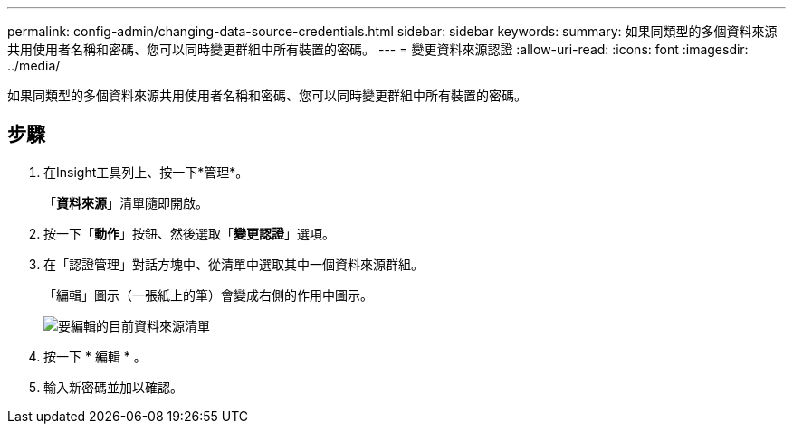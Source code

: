 ---
permalink: config-admin/changing-data-source-credentials.html 
sidebar: sidebar 
keywords:  
summary: 如果同類型的多個資料來源共用使用者名稱和密碼、您可以同時變更群組中所有裝置的密碼。 
---
= 變更資料來源認證
:allow-uri-read: 
:icons: font
:imagesdir: ../media/


[role="lead"]
如果同類型的多個資料來源共用使用者名稱和密碼、您可以同時變更群組中所有裝置的密碼。



== 步驟

. 在Insight工具列上、按一下*管理*。
+
「*資料來源*」清單隨即開啟。

. 按一下「*動作*」按鈕、然後選取「*變更認證*」選項。
. 在「認證管理」對話方塊中、從清單中選取其中一個資料來源群組。
+
「編輯」圖示（一張紙上的筆）會變成右側的作用中圖示。

+
image::../media/oci-7-credentials-mgmt-gif.gif[要編輯的目前資料來源清單]

. 按一下 * 編輯 * 。
. 輸入新密碼並加以確認。

